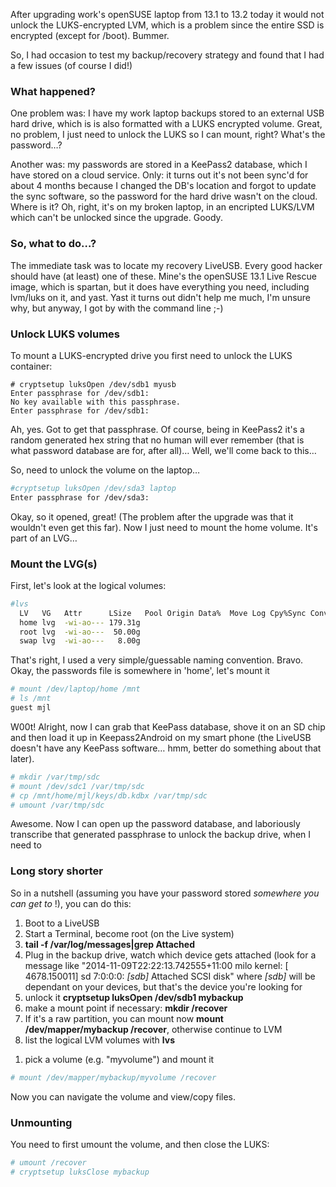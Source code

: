 #+BEGIN_COMMENT
.. title: Mounting LUKS/LVM from a LiveUSB
.. slug: mounting-lukslvm-from-a-liveusb
.. date: 2014-11-09 21:30:25 UTC+11:00
.. tags: linux, LUKS, LVM, encryption
.. link: 
.. description: How do you mount an encrypted hard drive to recover
backups in a LiveUSB system?
.. type: text
#+END_COMMENT


After upgrading work's openSUSE laptop from 13.1 to 13.2 today it
would not unlock the LUKS-encrypted LVM, which is a problem since the
entire SSD is encrypted (except for /boot).  Bummer.

So, I had occasion to test my backup/recovery strategy and found that
I had a few issues (of course I did!)

#+RST: .. TEASER_END

*** What happened?

One problem was: I have my work laptop backups stored to an external
USB hard drive, which is is also formatted with a LUKS encrypted
volume. Great, no problem, I just need to unlock the LUKS so I can
mount, right?  What's the password...?

Another was: my passwords are stored in a KeePass2 database, which I
have stored on a cloud service. Only: it turns out it's not been
sync'd for about 4 months because I changed the DB's location and
forgot to update the sync software, so the password for the hard drive
wasn't on the cloud. Where is it? Oh, right, it's on my broken laptop,
in an encripted LUKS/LVM which can't be unlocked since the upgrade.
Goody.

*** So, what to do...?

The immediate task was to locate my recovery LiveUSB. Every good
hacker should have (at least) one of these. Mine's the openSUSE 13.1
Live Rescue image, which is spartan, but it does have everything you
need, including lvm/luks on it, and yast.  Yast it turns out didn't
help me much, I'm unsure why, but anyway, I got by with the command
line ;-)

*** Unlock LUKS volumes

To mount a LUKS-encrypted drive you first need to unlock the LUKS
container:
 
#+BEGIN_SRC shell
# cryptsetup luksOpen /dev/sdb1 myusb
Enter passphrase for /dev/sdb1: 
No key available with this passphrase.
Enter passphrase for /dev/sdb1:
#+END_SRC

Ah, yes. Got to get that passphrase. Of course, being in KeePass2 it's
a random generated hex string that no human will ever remember (that is what
password database are for, after all)... Well, we'll come back to
this...

So, need to unlock the volume on the laptop...

#+BEGIN_SRC sh
#cryptsetup luksOpen /dev/sda3 laptop
Enter passphrase for /dev/sda3:
#+END_SRC

Okay, so it opened, great! (The problem after the upgrade was that it
wouldn't even get this far). Now I just need to mount the home
volume. It's part of an LVG...

*** Mount the LVG(s)

First, let's look at the logical volumes:

#+BEGIN_SRC sh
#lvs
  LV   VG   Attr      LSize   Pool Origin Data%  Move Log Cpy%Sync Convert
  home lvg  -wi-ao--- 179.31g                                             
  root lvg  -wi-ao---  50.00g                                             
  swap lvg  -wi-ao---   8.00g 
#+END_SRC

That's right, I used a very simple/guessable naming
convention. Bravo. Okay, the passwords file is somewhere in 'home',
let's mount it

#+BEGIN_SRC sh
# mount /dev/laptop/home /mnt
# ls /mnt
guest mjl
#+END_SRC

W00t! Alright, now I can grab that KeePass database, shove it on an SD
chip and then load it up in Keepass2Android on my smart phone (the
LiveUSB doesn't have any KeePass software... hmm, better do something
about that later).

#+BEGIN_SRC sh
# mkdir /var/tmp/sdc
# mount /dev/sdc1 /var/tmp/sdc
# cp /mnt/home/mjl/keys/db.kdbx /var/tmp/sdc
# umount /var/tmp/sdc
 
#+END_SRC

Awesome. Now I can open up the password database, and laboriously
transcribe that generated passphrase to unlock the backup drive, when
I need to

*** Long story shorter

So in a nutshell (assuming you have your password stored /somewhere
you can get to/ !), you can do this:

 1. Boot to a LiveUSB
 2. Start a Terminal, become root (on the Live system)
 3. *tail -f /var/log/messages|grep Attached*
 4. Plug in the backup drive, watch which device gets attached (look
    for a message like "2014-11-09T22:22:13.742555+11:00 milo kernel:
    [ 4678.150011] sd 7:0:0:0: /[sdb]/ Attached SCSI disk" where
    /[sdb]/ will be dependant on your devices, but that's the device
    you're looking for
 5. unlock it *cryptsetup luksOpen /dev/sdb1 mybackup*
 7. make a mount point if necessary:  *mkdir /recover*
 8. If it's a raw partition, you can mount now *mount
    /dev/mapper/mybackup /recover*, otherwise continue to LVM
 9. list the logical LVM volumes with *lvs*
10. pick a volume (e.g. "myvolume") and mount it

#+BEGIN_SRC sh
# mount /dev/mapper/mybackup/myvolume /recover
#+END_SRC

Now you can navigate the volume and view/copy files.

*** Unmounting

You need to first umount the volume, and then close the LUKS:

#+BEGIN_SRC sh
# umount /recover
# cryptsetup luksClose mybackup
#+END_SRC

